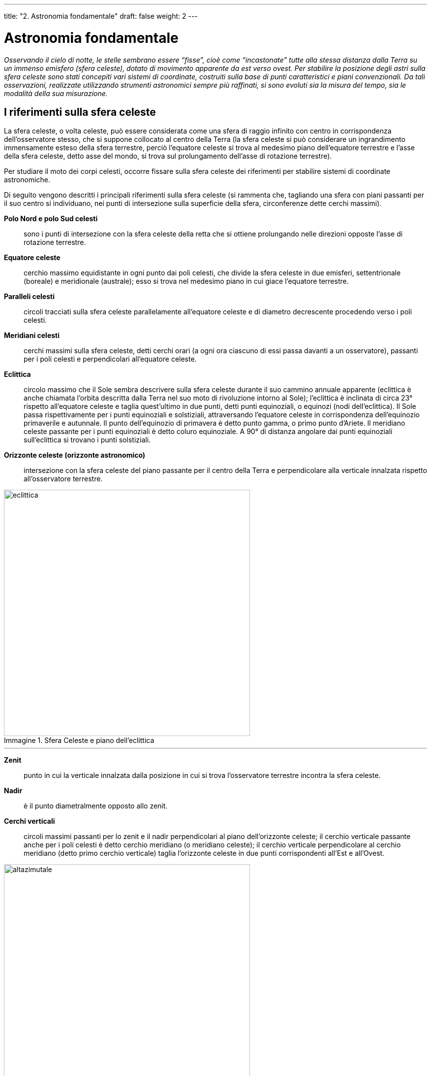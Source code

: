 ---
title: "2. Astronomia fondamentale"
draft: false
weight: 2
---

= Astronomia fondamentale
:toc: preamble
:toc-title: Contenuti:
:table-caption: Tabella
:figure-caption: Immagine

_Osservando il cielo di notte, le stelle sembrano essere “fisse”, cioè come “incastonate” tutte alla stessa distanza dalla Terra su un immenso emisfero (sfera celeste), dotato di movimento apparente da est verso
ovest.
Per stabilire la posizione degli astri sulla sfera celeste sono stati concepiti vari sistemi di coordinate, costruiti sulla base di punti caratteristici e piani convenzionali. Da tali osservazioni, realizzate utilizzando strumenti astronomici sempre più raffinati, si sono evoluti sia la misura del tempo, sia le modalità della sua misurazione._

== I riferimenti sulla sfera celeste ==
La sfera celeste, o volta celeste, può essere considerata come una sfera di raggio infinito con centro in corrispondenza dell’osservatore stesso, che si suppone collocato al centro della Terra (la sfera celeste si può considerare un ingrandimento immensamente esteso della sfera terrestre, perciò l’equatore celeste si trova al medesimo piano dell’equatore terrestre e l’asse della sfera celeste, detto asse del mondo, si trova sul prolungamento dell’asse di rotazione terrestre).

Per studiare il moto dei corpi celesti, occorre fissare sulla sfera celeste dei riferimenti per stabilire sistemi di coordinate astronomiche.

Di seguito vengono descritti i principali riferimenti sulla sfera celeste (si rammenta che, tagliando una sfera con piani passanti per il suo centro si individuano, nei punti di intersezione sulla superficie
della sfera, circonferenze dette cerchi massimi).

*Polo Nord e polo Sud celesti*:: sono i punti di intersezione con la sfera celeste della retta che si ottiene prolungando nelle direzioni opposte l’asse di rotazione terrestre.

*Equatore celeste*:: cerchio massimo equidistante in ogni punto dai poli celesti, che divide la sfera celeste in due emisferi, settentrionale (boreale) e meridionale (australe); esso si trova nel medesimo piano in cui giace l’equatore terrestre.

*Paralleli celesti*:: circoli tracciati sulla sfera celeste parallelamente all’equatore celeste e di diametro decrescente procedendo verso i poli celesti.

*Meridiani celesti*:: cerchi massimi sulla sfera celeste, detti cerchi orari (a ogni ora ciascuno di essi passa davanti a un osservatore), passanti per i poli celesti e perpendicolari all’equatore celeste.

*Eclittica*:: circolo massimo che il Sole sembra descrivere sulla sfera celeste durante il suo cammino annuale apparente (eclittica è anche chiamata l’orbita descritta dalla Terra nel suo moto di rivoluzione
intorno al Sole); l’eclittica è inclinata di circa 23° rispetto all’equatore celeste e taglia quest’ultimo in due punti, detti punti equinoziali, o equinozi (nodi dell’eclittica). Il Sole passa rispettivamente per i punti equinoziali e solstiziali, attraversando l’equatore celeste in corrispondenza dell’equinozio primaverile e autunnale. Il punto dell’equinozio di primavera è detto punto gamma, o primo punto d’Ariete. Il meridiano celeste passante per i punti equinoziali è detto coluro equinoziale. A 90° di distanza angolare dai punti equinoziali sull’eclittica si trovano i punti solstiziali.

*Orizzonte celeste (orizzonte astronomico)*:: intersezione con la sfera celeste del piano passante per il centro della Terra e perpendicolare alla verticale innalzata rispetto all’osservatore terrestre.

.Sfera Celeste e piano dell'eclittica
image::https://upload.wikimedia.org/wikipedia/commons/6/61/AxialTiltObliquity.png[eclittica, 500]
---
*Zenit*:: punto in cui la verticale innalzata dalla posizione in cui si trova l’osservatore terrestre incontra la sfera celeste.

*Nadir*:: è il punto diametralmente opposto allo zenit.

*Cerchi verticali*:: circoli massimi passanti per lo zenit e il nadir perpendicolari al piano dell’orizzonte celeste; il cerchio verticale passante anche per i poli celesti è detto cerchio meridiano (o meridiano celeste); il cerchio verticale perpendicolare al cerchio meridiano (detto primo cerchio verticale) taglia l’orizzonte celeste in due punti corrispondenti all’Est e all’Ovest.

.Cerchio meridiano e primo cerchio verticale
image::http://2.bp.blogspot.com/-HJddweG4R0w/UZJW00EYT0I/AAAAAAAAD5c/IXxWIJYMNws/s1600/perglossario.png[altazimutale, 500]
---

== Le coordinate celesti ==
L’*astronomia di posizione* considera solo le direzioni relative degli astri e le distanze apparenti tra questi, che vengono espresse in termini di angoli. Per fissare la posizione degli oggetti celesti si fa uso di *sistemi di coordinate sferiche*.
La determinazione è semplificata, se supponiamo che l’osservatore si trovi al centro della sfera stessa. I sistemi di coordinate astronomiche hanno tutti un piano di riferimento passante per il centro della sfera celeste e due punti sulla sfera celeste: i due poli del piano scelto. La posizione di un punto è individuata da due coordinate: l’ascissa sferica e l’ordinata sferica. I sistemi di coordinate sono: il *sistema altazimutale*, il *primo sistema equatoriale* (o sistema orario) e il *secondo sistema equatoriale* (trattati di seguito), *il sistema di coordinate eclittiche* e il *sistema di coordinate galattiche*.

== Il sistema orizzontale (altazimutale) ==
*Nel sistema altazimutale il circolo di riferimento è l’orizzonte visivo dell’osservatore* (cioè la linea dell’orizzonte terrestre) e le due coordinate, che permettono di definire la posizione angolare degli astri, sono l’altezza e l’azimut.
L’*altezza* è l’arco di circolo verticale (misurato in gradi, primi e secondi d’arco) compreso fra l’astro e l’orizzonte. Varia da 0° a 90°, valore che assume quando l’astro è sulla verticale dell’osservatore, cioè allo zenit:

_0° ≤ β ≤ 90°_

Il complemento all’altezza è detto angolo zenitale ed è la distanza angolare tra astro e zenit (γ).
L’*azimut* è definito come l’arco di orizzonte compreso tra il punto Sud e il punto in cui il circolo verticale passante per l’astro incontra l'orizzonte. L’azimut si misura dal punto Sud verso ovest e varia da 0° a 360°.

_0° ≤ α ≤ 360°_

*Il vantaggio di questo sistema è che si ottengono immediatamente le coordinate di un astro rispetto a un osservatore*, in quanto queste sono riferite semplicemente al suo orizzonte e alla sua verticale. Ha però l’*inconveniente che*, per un osservatore non posto al polo, in conseguenza dell’apparente rotazione diurna della sfera celeste, *i valori delle coordinate di uno stesso oggetto variano con la posizione geografica* e, per effetto della rotazione della sfera celeste, anche con l’ora di osservazione. Per ovviare a questo inconveniente, si fa uso dei sistemi di coordinate equatoriali, per i quali una sola (primo sistema) o entrambe (secondo sistema) le coordinate sono indipendenti dal tempo.

== Primo sistema di coordinate equatoriali ==
Questo sistema di coordinate assume come cerchio massimo di riferimento l’*equatore celeste*. Le due coordinate sono la declinazione e l’angolo orario. Il cerchio orario passante per l’astro in oggetto è detto cerchio di declinazione. La *declinazione* di un astro è l’arco di circolo di declinazione che costituisce la distanza angolare dell’astro dall’equatore celeste. Si misura in gradi (da 0° a 90° N nell’emisfero boreale e da 0° a 90° S in quello australe):

_0° ≤ δ ≤ 90°_

L’*angolo orario* (H) è la distanza angolare tra il mezzocielo (punto sull’equatore celeste determinato dall’intersezione del meridiano dell’osservatore passante per i punti zenit e Sud) e il meridiano dell’oggetto celeste:

_0h ≤ H ≤ 24h_

Si misura in ore (h), minuti (min) e secondi (s) con origine nel *mezzocielo* andando verso ovest. In questo sistema la declinazione resta costante, ma, per la rotazione apparente della sfera celeste, l’angolo orario assume tutti i valori tra 0 e 24 ore nell’arco di un giorno. Esso varia inoltre da punto a punto.

== Secondo sistema di coordinate equatoriali ==
Usa come cerchio massimo di riferimento l’*equatore celeste* e si basa sulle coordinate celesti declinazione (vista nel caso precedente) e ascensione retta.
L’*ascensione retta* (AR) è la distanza angolare tra il meridiano che passa per l’astro e il meridiano che passa per il primo punto di Ariete. Si misura in ore, minuti e secondi da 0 a 24 ore in direzione est (senso antiorario), cioè in verso contrario a quello dell’angolo orario.

_0h ≤ AR ≤ 24h_

*Le coordinate definite da questo sistema sono quelle riportate nei cataloghi stellari*, negli atlanti celesti, negli annuari, in quanto indipendenti dal luogo e dall’ora di osservazione. Anche per questo sistema esiste, però, una dipendenza dal tempo, dovuta al moto proprio delle stelle e allo spostamento lento ma graduale dell’origine delle coordinate, cioè del punto γ, per effetto del moto di precessione dell’asse terrestre.

.Sistema di coordinate equatoriali
image::https://upload.wikimedia.org/wikipedia/commons/thumb/c/c2/Equatorial_coordinate_system_%28celestial%29.svg/938px-Equatorial_coordinate_system_%28celestial%29.svg.png[equatoriali, 500]
---
== Il moto diurno ==
Per effetto della rotazione della Terra attorno al suo asse, la sfera celeste descrive una *rotazione apparente* alla quale è dovuto il sorgere e il tramontare del Sole, delle stelle e degli altri corpi celesti.* Nel tempo di un giorno*, *gli astri*, in rotazione apparente da est a ovest,* incontrano due volte il meridiano celeste*. In un incontro, la loro altezza sull’orizzonte è massima e si ha una culminazione superiore; nell’altro è minima e si ha una culminazione inferiore. *All’equatore i poli celesti si trovano all’orizzonte*; tutte le stelle restano al di sopra dell’orizzonte per metà di un giorno e tramontano e sorgono muovendosi perpendicolarmente all’orizzonte. *Ai poli*, invece, *l’equatore celeste coincide con l’orizzonte* e tutte le stelle si muovono in traiettorie circolari senza mai sorgere né tramontare. Nessuna stella dell’altro emisfero può essere mai osservata. A latitudini intermedie si hanno situazioni intermedie. Solo un certo gruppo di stelle, quelle circumpolari, la cui distanza dal polo è minore della latitudine dell’osservatore, non tramontano mai e di esse si può osservare sia la culminazione superiore, sia la culminazione inferiore.

== Sistemi di coordinate eclittiche e di coordinate galattiche ==
Il sistema di coordinate eclittiche usa come circolo massimo di riferimento l’*eclittica*, sul cui piano si muove la maggior parte dei corpi del sistema solare. Le coordinate sono la *latitudine* e la *longitudine eclittica*. La *latitudine eclittica* (β) è l’ampiezza dell’arco di circolo massimo (circolo di longitudine) compreso fra l’astro e la sua proiezione sull’eclittica. È misurata in gradi tra 0° e 90° N nell’emisfero che contiene il polo Nord celeste e tra 0° e 90° S nell’emisfero che comprende il polo Sud.

_0° ≤ β ≤ 90°_

La *longitudine *(λ) è l’arco di eclittica compreso tra il punto γ e il punto in cui il circolo di longitudine passante per l’astro taglia l’eclittica. È misurata in gradi tra 0° e 360° in direzione est, in senso congruente con l’ascensione retta. Poiché la maggior parte dei pianeti si muove in prossimità del piano dell’eclittica, questo sistema è adatto alla trattazione di problemi legati al moto planetario.

_0° ≤ λ ≤ 360°_

Il sistema di coordinate galattiche ha come riferimento il piano dell’*equatore galattico*; le coordinate sono la *latitudine* e la *longitudine galattica*, definite analogamente alla latitudine e longitudine celeste.
Le longitudini galattiche hanno origine nel punto in cui dal sistema solare vediamo proiettato il centro galattico (nella costellazione del Sagittario). L’arco tra equatore galattico ed equatore celeste è pari a 62°.

== Strumenti di osservazione ==
Fino all’inizio del XVII secolo, le osservazioni del cielo venivano compiute a *occhio nudo*. Le osservazioni astronomiche si limitavano a cercare di conoscere con la maggior precisione possibile le posizioni dei corpi celesti. L’occhio permette di stimare la distanza di oggetti vicini, ma l’osservazione si complica quando si vogliono osservare stelle o pianeti.
Le potenzialità dell’occhio aumentarono in modo modesto quando, nel 1609, Galileo Galilei (1564-1642) mise a punto un *cannocchiale*, precursore del telescopio astronomico.
Egli riuscì tuttavia a osservare particolari fino ad allora sconosciuti, quali il rilievo lunare, le macchie solari, le fasi di Venere, i quattro maggiori satelliti di Giove; scoprì, inoltre, che la Via Lattea è formata da numerosissime stelle.

=== I telescopi ===
In un *telescopio* (dal greco _têle_, lontano, e _scopéo_, guardare) un telescopio, un dispositivo ottico, l’obiettivo, raccoglie la luce degli oggetti celesti e la focalizza in un punto, costruendone così l’immagine; questa viene osservata attraverso l’oculare, oppure viene raccolta su una lastra fotografica o un dispositivo elettronico. Vi sono due categorie di telescopi, in funzione del tipo di obiettivo: rifrattori e riflettori.
Nel *telescopio rifrattore*, strutturalmente simile a quello usato per la prima volta da Galilei, l’obiettivo è costituito da due lenti (uno svantaggio è che non si possono utilizzare lenti con diametro molto grande).
Nel *telescopio riflettore*, inventato da Newton (1642-1727) come obiettivo si usa uno specchio concavo (meno costoso, perché più facilmente realizzabile) e i raggi luminosi da esso riflessi vengono raccolti da uno specchio secondario, che li invia all’oculare o agli strumenti di analisi della luce. La nostra pupilla ha un diametro di pochi millimetri e raccoglie una quantità di energia molto limitata. Grandi specchi sono in grado di catturare una quantità di energia enormemente maggiore e ciò consente l’individuazione di oggetti celesti che, a causa della loro grande distanza, non sarebbero individuati (per esempio, il telescopio di Monte Palomar, negli Stati Uniti, può osservare la luce di stelle un milione di volte più deboli di quelle osservabili a occhio nudo).
L’*ingrandimento* di un telescopio cresce con la distanza focale dell’obiettivo; le stelle, tuttavia, appaiono sempre come oggetti puntiformi. L’ingrandimento è una proprietà che entra in gioco quando si osservano sorgenti estese (pianeti).
All’astronomo interessa poter “separare” due stelle molto vicine tra loro. Questa caratteristica, detta *potere risolutivo* del telescopio, dipende dal diametro dell’obiettivo e cresce con le sue dimensioni. La terza qualità è la *luminosità*, cioè la capacità di scorgere oggetti molto deboli, che aumenta al crescere del diametro dell’obiettivo.
Oltre che nella banda della luce visibile, il cosmo ci invia messaggi su tutte le frequenze dello spettro elettromagnetico (raggi gamma, X, ultravioletti, infrarossi, onde radio ecc.).
Oggi un ruolo importantissimo in astronomia, astrofisica e cosmologia è svolto dall’osservazione nei raggi X e gamma e dall’uso dei *radiotelescopi*, che appaiono come gigantesche antenne di forma parabolica che raccolgono le onde radio emesse dai corpi celesti e le indirizzano su un ricevitore, e il segnale ricevuto viene amplificato e analizzato. Se con i telescopi si arriva a distanza di qualche miliardo di anni luce, i radiotelescopi estendono questa capacità oltre 10 miliardi di anni-luce. La radioastronomia ha permesso la scoperta di oggetti celesti come quasar e pulsar.

== Effetti dell’atmosfera sulle osservazioni astronomiche ==
L’osservazione di un astro con un telescopio da Terra è soggetta a perturbazioni da parte dell’atmosfera terrestre.
L’atmosfera produce una deviazione angolare progressiva dei raggi luminosi provenienti da una sorgente celeste. È come se la traiettoria della luce fosse curva (ne risulta che l’osservatore vede l’astro a un’altezza maggiore di quella reale).
Quando un raggio di luce attraversa l’atmosfera terrestre, viene parzialmente assorbito dalla massa d’aria in cui transita. Tale fenomeno è tanto più accentuato quanto più è ampio l’angolo zenitale (angolo fra la linea di zenit e il tragitto del raggio luminoso). La turbolenza atmosferica limita le prestazioni dei grandi strumenti astronomici (l’immagine fluttua irregolarmente, va “fuori fuoco”).

== Il tempo in astronomia ==
In astronomia si considerano due “categorie” di tempo distinte: il *tempo solare*, basato sul moto diurno del Sole, e il *tempo siderale*, basato sul moto diurno della sfera celeste.
Il giorno solare è l’intervallo di tempo tra due passaggi successivi del Sole, in corrispondenza del medesimo meridiano; il giorno siderale è l’intervallo tra due passaggi al meridiano di una qualsiasi stella fissa. Le due durate, per effetto del moto terrestre, non coincidono.
Si tratta in entrambi i casi di *tempi locali*, in quanto il loro valore, in uno stesso istante, dipende dalla posizione geografica (latitudine e longitudine) dell’osservatore sulla Terra; da tale variabilità è sorta l’esigenza di introdurre i *fusi orari*, 24 zone della Terra in ognuna delle quali vige convenzionalmente lo stesso tempo. Ogni fuso orario adotta l’ora del proprio meridiano centrale, che è in ritardo di un’ora rispetto al meridiano centrale immediatamente a est e in anticipo di un’ora rispetto a quello immediatamente a ovest. Il meridiano iniziale è quello di Greenwich (Londra).
I fusi orari hanno in genere linee sinuose per adattarsi ai confini degli Stati nei quali sono adottate le ore corrispondenti.
Ai tempi locali si contrappone il tempo universale (TU), considerato come tempo locale del meridiano fondamentale, passante per l’osservatorio di Greenwich.

.Fusi orari
image::https://upload.wikimedia.org/wikipedia/commons/e/e8/Standard_World_Time_Zones.png[fusi, 500]
---
== I calendari ==
Rappresentano il sistema per raggruppare organicamente lunghi intervalli di tempo determinati attraverso l’osservazione dei fenomeni astronomici. Considerano generalmente l’anno come intervallo di base. A questa periodicità è stata poi sovrapposta la settimana, inizialmente solo con significato religioso, poi con valore civile. Nei diversi calendari sviluppati nel corso della storia dell’umanità si è fatto, e si fa tuttora, ricorso a fenomeni legati al Sole, o alla Luna, o a entrambi gli astri, prendendo come base le suddette periodicità. Si hanno quindi *calendari solari* (come quello gregoriano), che fanno riferimento al moto apparente del Sole attraverso le costellazioni; *calendari lunari*  fanno riferimento al ripetersi delle fasi lunari e *calendari lunisolari*, che cercano di accordarsi il meglio possibile a entrambe le periodicità. La precisione dei diversi calendari è rappresentata dalla precisione con cui si trovano multipli dei periodi dei fenomeni astronomici interessati. In pratica, tale precisione aumenta aggiungendo periodicamente all’anno o al mese un giorno supplementare. Le regole con cui tale aggiunta viene effettuata sono tanto più complesse quanto maggiore è la precisione che si vuole conseguire.

=== Calendario gregoriano ===
È il calendario attualmente in uso nella maggior parte dei paesi industrializzati. Pur essendo un calendario solare, nella divisione in mesi e in altri particolari mantiene tracce di precedenti calendari lunari. Esso trae le sue origini dirette dal primitivo calendario di Roma, modificato con una riforma di Giulio Cesare del 46 a.C. Il calendario riformato, detto calendario giuliano, era di 12 mesi e di 365 giorni per tre anni consecutivi; ogni quattro anni era di 366 giorni. Il giorno supplementare andava aggiunto dopo il 25 febbraio, che era il sesto giorno prima delle calende di marzo(l’inizio del mese). Il giorno aggiunto era dunque il _bis-sextus_, cioè ripetizione del sesto, da cui il nome di *anno bisestile* per gli anni di 366 giorni. Nel II secolo venne usata anche la settimana, di origine ebraica, sovrapposta al ciclo annuale e mensile. L’aggiungere un giorno ogni quattro anni presupponeva che l’anno tropico (intervallo tra due successivi passaggi del Sole al primo punto di Ariete) fosse di 365,25 giorni solari, cioè un po’ maggiore di quanto in realtà non sia (365,242). Il sommarsi delle frazioni eccedenti portò a un errore già avvertibile nel 730. Per tener conto della differenza, papa Gregorio XIII promulgò nel 1582 la riforma del calendario, che portò al calendario tuttora adottato. Si fece seguire a giovedì 4 ottobre 1582 il venerdì 15 ottobre e si stabilì che fossero bisestili gli anni divisibili per quattro e che degli anni terminanti con due zeri fossero bisestili solo quelli divisibili per 400.

.Prima pagina della bolla papale Inter gravissimas
image::https://upload.wikimedia.org/wikipedia/commons/1/17/Inter-grav.jpg[gregoriano, 250]
---
